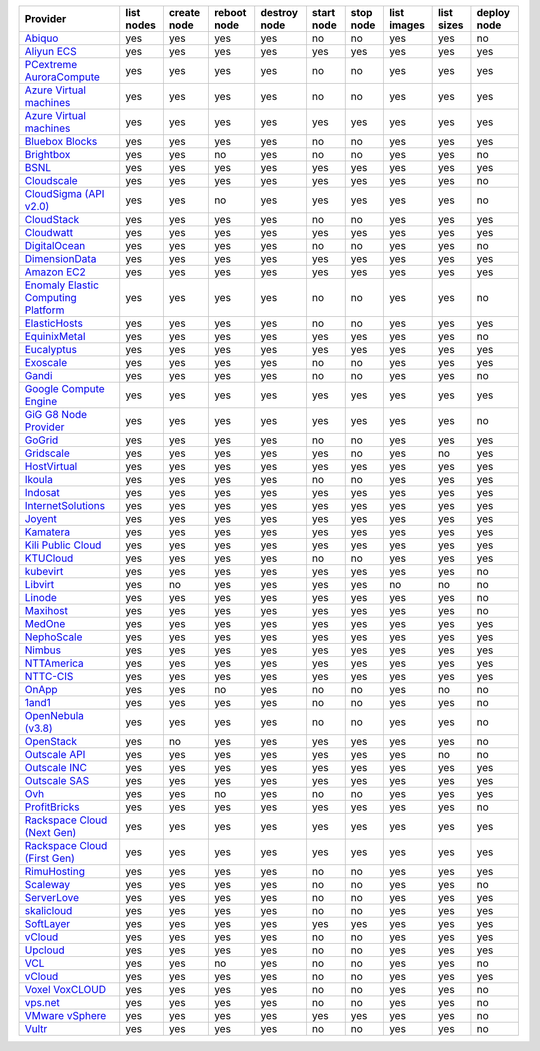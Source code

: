 .. NOTE: This file has been generated automatically using generate_provider_feature_matrix_table.py script, don't manually edit it

===================================== ========== =========== =========== ============ ========== ========= =========== ========== ===========
Provider                              list nodes create node reboot node destroy node start node stop node list images list sizes deploy node
===================================== ========== =========== =========== ============ ========== ========= =========== ========== ===========
`Abiquo`_                             yes        yes         yes         yes          no         no        yes         yes        no         
`Aliyun ECS`_                         yes        yes         yes         yes          yes        yes       yes         yes        yes        
`PCextreme AuroraCompute`_            yes        yes         yes         yes          no         no        yes         yes        yes        
`Azure Virtual machines`_             yes        yes         yes         yes          no         no        yes         yes        yes        
`Azure Virtual machines`_             yes        yes         yes         yes          yes        yes       yes         yes        yes        
`Bluebox Blocks`_                     yes        yes         yes         yes          no         no        yes         yes        yes        
`Brightbox`_                          yes        yes         no          yes          no         no        yes         yes        no         
`BSNL`_                               yes        yes         yes         yes          yes        yes       yes         yes        yes        
`Cloudscale`_                         yes        yes         yes         yes          yes        yes       yes         yes        no         
`CloudSigma (API v2.0)`_              yes        yes         no          yes          yes        yes       yes         yes        no         
`CloudStack`_                         yes        yes         yes         yes          no         no        yes         yes        yes        
`Cloudwatt`_                          yes        yes         yes         yes          yes        yes       yes         yes        yes        
`DigitalOcean`_                       yes        yes         yes         yes          no         no        yes         yes        no         
`DimensionData`_                      yes        yes         yes         yes          yes        yes       yes         yes        yes        
`Amazon EC2`_                         yes        yes         yes         yes          yes        yes       yes         yes        yes        
`Enomaly Elastic Computing Platform`_ yes        yes         yes         yes          no         no        yes         yes        no         
`ElasticHosts`_                       yes        yes         yes         yes          no         no        yes         yes        yes        
`EquinixMetal`_                       yes        yes         yes         yes          yes        yes       yes         yes        no         
`Eucalyptus`_                         yes        yes         yes         yes          yes        yes       yes         yes        yes        
`Exoscale`_                           yes        yes         yes         yes          no         no        yes         yes        yes        
`Gandi`_                              yes        yes         yes         yes          no         no        yes         yes        no         
`Google Compute Engine`_              yes        yes         yes         yes          yes        yes       yes         yes        yes        
`GiG G8 Node Provider`_               yes        yes         yes         yes          yes        yes       yes         yes        no         
`GoGrid`_                             yes        yes         yes         yes          no         no        yes         yes        yes        
`Gridscale`_                          yes        yes         yes         yes          yes        no        yes         no         yes        
`HostVirtual`_                        yes        yes         yes         yes          yes        yes       yes         yes        yes        
`Ikoula`_                             yes        yes         yes         yes          no         no        yes         yes        yes        
`Indosat`_                            yes        yes         yes         yes          yes        yes       yes         yes        yes        
`InternetSolutions`_                  yes        yes         yes         yes          yes        yes       yes         yes        yes        
`Joyent`_                             yes        yes         yes         yes          yes        yes       yes         yes        yes        
`Kamatera`_                           yes        yes         yes         yes          yes        yes       yes         yes        yes        
`Kili Public Cloud`_                  yes        yes         yes         yes          yes        yes       yes         yes        yes        
`KTUCloud`_                           yes        yes         yes         yes          no         no        yes         yes        yes        
`kubevirt`_                           yes        yes         yes         yes          yes        yes       yes         yes        no         
`Libvirt`_                            yes        no          yes         yes          yes        yes       no          no         no         
`Linode`_                             yes        yes         yes         yes          yes        yes       yes         yes        no         
`Maxihost`_                           yes        yes         yes         yes          yes        yes       yes         yes        no         
`MedOne`_                             yes        yes         yes         yes          yes        yes       yes         yes        yes        
`NephoScale`_                         yes        yes         yes         yes          yes        yes       yes         yes        yes        
`Nimbus`_                             yes        yes         yes         yes          yes        yes       yes         yes        yes        
`NTTAmerica`_                         yes        yes         yes         yes          yes        yes       yes         yes        yes        
`NTTC-CIS`_                           yes        yes         yes         yes          yes        yes       yes         yes        yes        
`OnApp`_                              yes        yes         no          yes          no         no        yes         no         no         
`1and1`_                              yes        yes         yes         yes          no         no        yes         yes        no         
`OpenNebula (v3.8)`_                  yes        yes         yes         yes          no         no        yes         yes        no         
`OpenStack`_                          yes        no          yes         yes          yes        yes       yes         yes        no         
`Outscale API`_                       yes        yes         yes         yes          yes        yes       yes         no         no         
`Outscale INC`_                       yes        yes         yes         yes          yes        yes       yes         yes        yes        
`Outscale SAS`_                       yes        yes         yes         yes          yes        yes       yes         yes        yes        
`Ovh`_                                yes        yes         no          yes          no         no        yes         yes        yes        
`ProfitBricks`_                       yes        yes         yes         yes          yes        yes       yes         yes        no         
`Rackspace Cloud (Next Gen)`_         yes        yes         yes         yes          yes        yes       yes         yes        yes        
`Rackspace Cloud (First Gen)`_        yes        yes         yes         yes          yes        yes       yes         yes        yes        
`RimuHosting`_                        yes        yes         yes         yes          no         no        yes         yes        yes        
`Scaleway`_                           yes        yes         yes         yes          no         no        yes         yes        no         
`ServerLove`_                         yes        yes         yes         yes          no         no        yes         yes        yes        
`skalicloud`_                         yes        yes         yes         yes          no         no        yes         yes        yes        
`SoftLayer`_                          yes        yes         yes         yes          yes        yes       yes         yes        yes        
`vCloud`_                             yes        yes         yes         yes          no         no        yes         yes        yes        
`Upcloud`_                            yes        yes         yes         yes          no         no        yes         yes        yes        
`VCL`_                                yes        yes         no          yes          no         no        yes         yes        no         
`vCloud`_                             yes        yes         yes         yes          no         no        yes         yes        yes        
`Voxel VoxCLOUD`_                     yes        yes         yes         yes          no         no        yes         yes        no         
`vps.net`_                            yes        yes         yes         yes          no         no        yes         yes        no         
`VMware vSphere`_                     yes        yes         yes         yes          yes        yes       yes         yes        no         
`Vultr`_                              yes        yes         yes         yes          no         no        yes         yes        no         
===================================== ========== =========== =========== ============ ========== ========= =========== ========== ===========

.. _`Abiquo`: http://www.abiquo.com/
.. _`Aliyun ECS`: https://www.aliyun.com/product/ecs
.. _`PCextreme AuroraCompute`: https://www.pcextreme.com/aurora/compute
.. _`Azure Virtual machines`: http://azure.microsoft.com/en-us/services/virtual-machines/
.. _`Azure Virtual machines`: http://azure.microsoft.com/en-us/services/virtual-machines/
.. _`Bluebox Blocks`: http://bluebox.net
.. _`Brightbox`: http://www.brightbox.co.uk/
.. _`BSNL`: http://www.bsnlcloud.com/
.. _`Cloudscale`: https://www.cloudscale.ch
.. _`CloudSigma (API v2.0)`: http://www.cloudsigma.com/
.. _`CloudStack`: http://cloudstack.org/
.. _`Cloudwatt`: https://www.cloudwatt.com/
.. _`DigitalOcean`: https://www.digitalocean.com
.. _`DimensionData`: http://www.dimensiondata.com/
.. _`Amazon EC2`: http://aws.amazon.com/ec2/
.. _`Enomaly Elastic Computing Platform`: http://www.enomaly.com/
.. _`ElasticHosts`: http://www.elastichosts.com/
.. _`EquinixMetal`: https://metal.equinix.com/
.. _`Eucalyptus`: http://www.eucalyptus.com/
.. _`Exoscale`: https://www.exoscale.com/
.. _`Gandi`: http://www.gandi.net/
.. _`Google Compute Engine`: https://cloud.google.com/
.. _`GiG G8 Node Provider`: https://gig.tech
.. _`GoGrid`: http://www.gogrid.com/
.. _`Gridscale`: https://gridscale.io
.. _`HostVirtual`: http://www.hostvirtual.com
.. _`Ikoula`: http://express.ikoula.co.uk/cloudstack
.. _`Indosat`: http://www.indosat.com/
.. _`InternetSolutions`: http://www.is.co.za/
.. _`Joyent`: http://www.joyentcloud.com
.. _`Kamatera`: https://www.kamatera.com/
.. _`Kili Public Cloud`: http://kili.io/
.. _`KTUCloud`: https://ucloudbiz.olleh.com/
.. _`kubevirt`: https://www.kubevirt.io
.. _`Libvirt`: http://libvirt.org/
.. _`Linode`: http://www.linode.com/
.. _`Maxihost`: https://www.maxihost.com/
.. _`MedOne`: http://www.med-1.com/
.. _`NephoScale`: http://www.nephoscale.com
.. _`Nimbus`: http://www.nimbusproject.org/
.. _`NTTAmerica`: http://www.nttamerica.com/
.. _`NTTC-CIS`: https://www.us.ntt.com/en/services/cloud/enterprise-cloud.html
.. _`OnApp`: http://onapp.com/
.. _`1and1`: http://www.1and1.com
.. _`OpenNebula (v3.8)`: http://opennebula.org/
.. _`OpenStack`: http://openstack.org/
.. _`Outscale API`: http://www.outscale.com
.. _`Outscale INC`: http://www.outscale.com
.. _`Outscale SAS`: http://www.outscale.com
.. _`Ovh`: https://www.ovh.com/
.. _`ProfitBricks`: http://www.profitbricks.com
.. _`Rackspace Cloud (Next Gen)`: http://www.rackspace.com
.. _`Rackspace Cloud (First Gen)`: http://www.rackspace.com
.. _`RimuHosting`: http://rimuhosting.com/
.. _`Scaleway`: https://www.scaleway.com/
.. _`ServerLove`: http://www.serverlove.com/
.. _`skalicloud`: http://www.skalicloud.com/
.. _`SoftLayer`: http://www.softlayer.com/
.. _`vCloud`: http://www.vmware.com/products/vcloud/
.. _`Upcloud`: https://www.upcloud.com
.. _`VCL`: http://incubator.apache.org/vcl/
.. _`vCloud`: http://www.vmware.com/products/vcloud/
.. _`Voxel VoxCLOUD`: http://www.voxel.net/
.. _`vps.net`: http://vps.net/
.. _`VMware vSphere`: http://www.vmware.com/products/vsphere/
.. _`Vultr`: https://www.vultr.com
